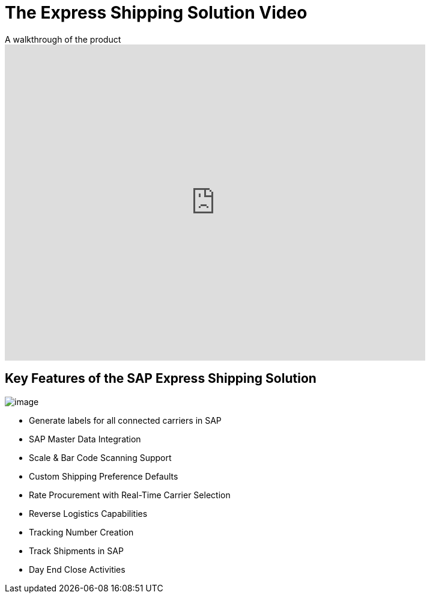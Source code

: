 = The Express Shipping Solution Video
:showtitle:
:page-navtitle: Shipping Video
:page-excerpt: Video providing overview of parcel shipping software for SAP
:page-root: ../../../
:imagesdir: ../assets
:data-uri:

.A walkthrough of the product
video::2aFaZnsOpYg[youtube, width=700, height=526]

== Key Features of the SAP Express Shipping Solution

image:trucks/truck-05.jpg[image]

* Generate labels for all connected carriers in SAP
* SAP Master Data Integration
* Scale & Bar Code Scanning Support
* Custom Shipping Preference Defaults
* Rate Procurement with Real-Time Carrier Selection
* Reverse Logistics Capabilities
* Tracking Number Creation
* Track Shipments in SAP
* Day End Close Activities